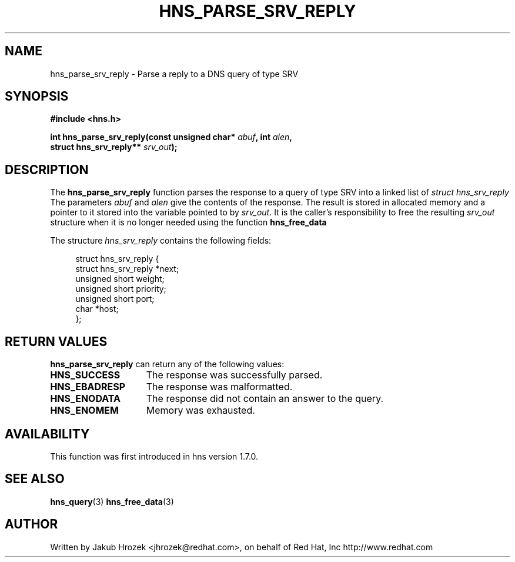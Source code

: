 .\"
.\" Copyright 1998 by the Massachusetts Institute of Technology.
.\"
.\" Permission to use, copy, modify, and distribute this
.\" software and its documentation for any purpose and without
.\" fee is hereby granted, provided that the above copyright
.\" notice appear in all copies and that both that copyright
.\" notice and this permission notice appear in supporting
.\" documentation, and that the name of M.I.T. not be used in
.\" advertising or publicity pertaining to distribution of the
.\" software without specific, written prior permission.
.\" M.I.T. makes no representations about the suitability of
.\" this software for any purpose.  It is provided "as is"
.\" without express or implied warranty.
.\"
.TH HNS_PARSE_SRV_REPLY 3 "4 August 2009"
.SH NAME
hns_parse_srv_reply \- Parse a reply to a DNS query of type SRV
.SH SYNOPSIS
.nf
.B #include <hns.h>
.PP
.B int hns_parse_srv_reply(const unsigned char* \fIabuf\fP, int \fIalen\fP,
.B                          struct hns_srv_reply** \fIsrv_out\fP);
.fi
.SH DESCRIPTION
The
.B hns_parse_srv_reply
function parses the response to a query of type SRV into a
linked list of
.I struct hns_srv_reply 
The parameters
.I abuf
and
.I alen
give the contents of the response.  The result is stored in allocated
memory and a pointer to it stored into the variable pointed to by
.IR srv_out .
It is the caller's responsibility to free the resulting
.IR srv_out
structure when it is no longer needed using the function
.B hns_free_data
.PP
The structure 
.I hns_srv_reply
contains the following fields:
.sp
.in +4n
.nf
struct hns_srv_reply {
    struct hns_srv_reply  *next;
    unsigned short weight;
    unsigned short priority;
    unsigned short port;
    char *host;
};
.fi
.in
.PP
.SH RETURN VALUES
.B hns_parse_srv_reply
can return any of the following values:
.TP 15
.B HNS_SUCCESS
The response was successfully parsed.
.TP 15
.B HNS_EBADRESP
The response was malformatted.
.TP 15
.B HNS_ENODATA
The response did not contain an answer to the query.
.TP 15
.B HNS_ENOMEM
Memory was exhausted.
.SH AVAILABILITY
This function was first introduced in hns version 1.7.0.
.SH SEE ALSO
.BR hns_query (3)
.BR hns_free_data (3)
.SH AUTHOR
Written by Jakub Hrozek <jhrozek@redhat.com>, on behalf of Red Hat, Inc http://www.redhat.com
